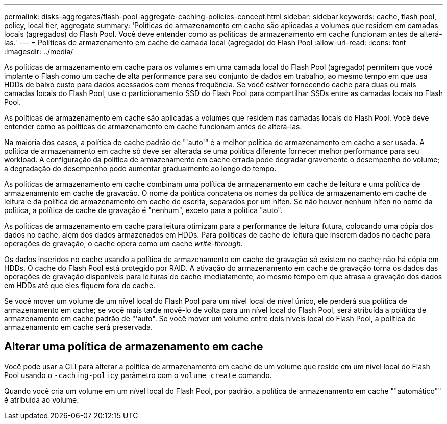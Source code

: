 ---
permalink: disks-aggregates/flash-pool-aggregate-caching-policies-concept.html 
sidebar: sidebar 
keywords: cache, flash pool, policy, local tier, aggregate 
summary: 'Políticas de armazenamento em cache são aplicadas a volumes que residem em camadas locais (agregados) do Flash Pool. Você deve entender como as políticas de armazenamento em cache funcionam antes de alterá-las.' 
---
= Políticas de armazenamento em cache de camada local (agregado) do Flash Pool
:allow-uri-read: 
:icons: font
:imagesdir: ../media/


[role="lead"]
As políticas de armazenamento em cache para os volumes em uma camada local do Flash Pool (agregado) permitem que você implante o Flash como um cache de alta performance para seu conjunto de dados em trabalho, ao mesmo tempo em que usa HDDs de baixo custo para dados acessados com menos frequência. Se você estiver fornecendo cache para duas ou mais camadas locais do Flash Pool, use o particionamento SSD do Flash Pool para compartilhar SSDs entre as camadas locais no Flash Pool.

As políticas de armazenamento em cache são aplicadas a volumes que residem nas camadas locais do Flash Pool. Você deve entender como as políticas de armazenamento em cache funcionam antes de alterá-las.

Na maioria dos casos, a política de cache padrão de "'auto'" é a melhor política de armazenamento em cache a ser usada. A política de armazenamento em cache só deve ser alterada se uma política diferente fornecer melhor performance para seu workload. A configuração da política de armazenamento em cache errada pode degradar gravemente o desempenho do volume; a degradação do desempenho pode aumentar gradualmente ao longo do tempo.

As políticas de armazenamento em cache combinam uma política de armazenamento em cache de leitura e uma política de armazenamento em cache de gravação. O nome da política concatena os nomes da política de armazenamento em cache de leitura e da política de armazenamento em cache de escrita, separados por um hífen. Se não houver nenhum hífen no nome da política, a política de cache de gravação é "nenhum", exceto para a política "auto".

As políticas de armazenamento em cache para leitura otimizam para a performance de leitura futura, colocando uma cópia dos dados no cache, além dos dados armazenados em HDDs. Para políticas de cache de leitura que inserem dados no cache para operações de gravação, o cache opera como um cache _write-through_.

Os dados inseridos no cache usando a política de armazenamento em cache de gravação só existem no cache; não há cópia em HDDs. O cache do Flash Pool está protegido por RAID. A ativação do armazenamento em cache de gravação torna os dados das operações de gravação disponíveis para leituras do cache imediatamente, ao mesmo tempo em que atrasa a gravação dos dados em HDDs até que eles fiquem fora do cache.

Se você mover um volume de um nível local do Flash Pool para um nível local de nível único, ele perderá sua política de armazenamento em cache; se você mais tarde movê-lo de volta para um nível local do Flash Pool, será atribuída a política de armazenamento em cache padrão de "'auto". Se você mover um volume entre dois níveis local do Flash Pool, a política de armazenamento em cache será preservada.



== Alterar uma política de armazenamento em cache

Você pode usar a CLI para alterar a política de armazenamento em cache de um volume que reside em um nível local do Flash Pool usando o `-caching-policy` parâmetro com o `volume create` comando.

Quando você cria um volume em um nível local do Flash Pool, por padrão, a política de armazenamento em cache ""automático"" é atribuída ao volume.
